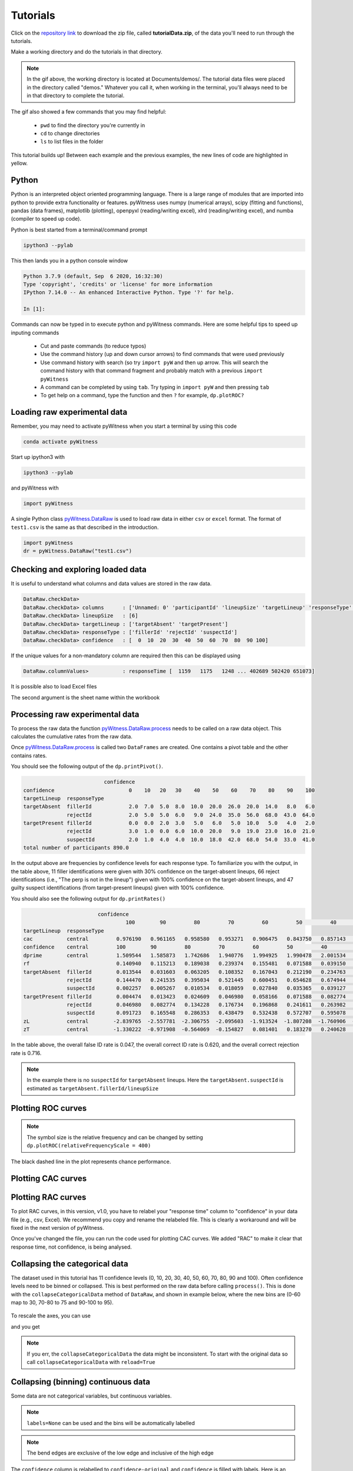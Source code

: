 Tutorials
=========

Click on the `repository link <https://github.com/lmickes/pyWitness/releases/tag/v1.0>`_ to download the zip file, called **tutorialData.zip**, of the data you'll need to run through the tutorials. 

Make a working directory and do the tutorials in that directory. 

.. image:: http://mickeslab.com/wp-content/uploads/2022/03/tutorial1getData.gif
    :alt: getting the tutorial data

.. note::

   In the gif above, the working directory is located at Documents/demos/. The tutorial data files were placed in the directory called "demos." Whatever you call it, when working in the terminal, you'll always need to be in that directory to complete the tutorial. 

The gif also showed a few commands that you may find helpful:

   * ``pwd`` to find the directory you're currently in
   * ``cd`` to change directories
   * ``ls`` to list files in the folder

This tutorial builds up! Between each example and the previous examples, the new lines of code are highlighted in yellow. 

Python
------

Python is an interpreted object oriented programming language. There is a large range
of modules that are imported into python to provide extra functionality or features.
pyWitness uses numpy (numerical arrays), scipy (fitting and functions), pandas
(data frames), matplotlib (plotting), openpyxl (reading/writing excel),
xlrd (reading/writing excel), and numba (compiler to speed up code).

Python is best started from a terminal/command prompt

.. code-block :: console

   ipython3 --pylab

This then lands you in a python console window

.. code-block :: console

   Python 3.7.9 (default, Sep  6 2020, 16:32:30)
   Type 'copyright', 'credits' or 'license' for more information
   IPython 7.14.0 -- An enhanced Interactive Python. Type '?' for help.

   In [1]:

Commands can now be typed in to execute python and pyWitness commands. Here are some helpful tips
to speed up inputing commands 

   * Cut and paste commands (to reduce typos)
   * Use the command history (up and down cursor arrows) to find commands that were used previously
   * Use command history with search (so try ``import pyW`` and then up arrow. This will search the
     command history with that command fragment and probably match with a previous ``import pyWitness``
   * A command can be completed by using ``tab``. Try typing in ``import pyW`` and then pressing ``tab``
   * To get help on a command, type the function and then ``?`` for example, ``dp.plotROC?``

Loading raw experimental data
-----------------------------

Remember, you may need to activate pyWitness when you start a terminal by using this code

.. code-block :: python 

   conda activate pyWitness

Start up ipython3 with

.. code-block :: python 

   ipython3 --pylab

and pyWitness with

.. code-block :: python 

   import pyWitness

.. image:: http://mickeslab.com/wp-content/uploads/2022/03/tutorial1rightDirectoryStartPyWitness.gif
    :alt: getting to the right place

A single Python class `pyWitness.DataRaw <./moduledocs.html#pyWitness.DataRaw>`_ is used to load raw data in
either ``csv`` or ``excel`` format. The format of ``test1.csv`` is the same as that described in the introduction.

.. code-block :: python 

   import pyWitness
   dr = pyWitness.DataRaw("test1.csv")

Checking and exploring loaded data
----------------------------------

It is useful to understand what columns and data values are stored in the raw data.

.. code-block :: python
   :linenos:
   :emphasize-lines: 3

   import pyWitness
   dr = pyWitness.DataRaw("test1.csv")
   dr.checkData()

.. code-block :: console

   DataRaw.checkData>
   DataRaw.checkData> columns      : ['Unnamed: 0' 'participantId' 'lineupSize' 'targetLineup' 'responseType' 'confidence' 'responseTime']
   DataRaw.checkData> lineupSize   : [6]
   DataRaw.checkData> targetLineup : ['targetAbsent' 'targetPresent']
   DataRaw.checkData> responseType : ['fillerId' 'rejectId' 'suspectId']
   DataRaw.checkData> confidence   : [  0  10  20  30  40  50  60  70  80  90 100]

If the unique values for a non-mandatory column are required then this can be displayed using

.. code-block :: python
   :linenos:
   :emphasize-lines: 3

   import pyWitness
   dr = pyWitness.DataRaw("test1.csv")
   dr.columnValues("responseTime")

.. code-block :: console

   DataRaw.columnValues>           : responseTime [  1159   1175   1248 ... 402689 502420 651073]


It is possible also to load Excel files 

.. code-block :: python
   :linenos:

   import pyWitness 
   dr = pyWitness.DataRaw("test1.xlsx","test1")

The second argument is the sheet name within the workbook

Processing raw experimental data
--------------------------------
To process the raw data the function `pyWitness.DataRaw.process <./moduledocs.html#pyWitness.DataRaw.process>`_
needs to be called on a raw data object. This calculates the cumulative rates from the raw data.

.. code-block :: python 
   :linenos:
   :emphasize-lines: 3

   import pyWitness
   dr = pyWitness.DataRaw("test1.csv")
   dp = dr.process()

Once `pyWitness.DataRaw.process <./moduledocs.html#pyWitness.DataRaw.process>`_ is called two ``DataFrames`` are
created. One contains a pivot table and the other contains rates.

.. code-block :: python 
   :linenos:
   :emphasize-lines: 4-5

   import pyWitness
   dr = pyWitness.DataRaw("test1.csv")
   dp = dr.process()
   dp.printPivot()
   dp.printRates()

You should see the following output of the ``dp.printPivot()``. 

.. code-block :: console

                             confidence                                                         
   confidence                        0    10   20   30    40    50    60    70    80    90    100
   targetLineup  responseType                                                                    
   targetAbsent  fillerId            2.0  7.0  5.0  8.0  10.0  20.0  26.0  20.0  14.0   8.0   6.0
                 rejectId            2.0  5.0  5.0  6.0   9.0  24.0  35.0  56.0  68.0  43.0  64.0
   targetPresent fillerId            0.0  0.0  2.0  3.0   5.0   6.0   5.0  10.0   5.0   4.0   2.0
                 rejectId            3.0  1.0  0.0  6.0  10.0  20.0   9.0  19.0  23.0  16.0  21.0
                 suspectId           2.0  1.0  4.0  4.0  10.0  18.0  42.0  68.0  54.0  33.0  41.0
   total number of participants 890.0

In the output above are frequencies by confidence levels for each response type. To familiarize you with the output, in the table above, 11 filler identifications were given with 30% confidence on the target-absent lineups, 66 reject identifications (i.e., "The perp is not in the lineup") given with 100% confidence on the target-absent lineups, and 47 guilty suspect identifications (from target-present lineups) given with 100% confidence. 

You should also see the following output for ``dp.printRates()`` 

.. code-block :: console

                           confidence                         
                                    100        90         80         70         60         50         40         30         20         10        0  
   targetLineup  responseType                                                                                                                         
   cac           central         0.976190   0.961165   0.958580   0.953271   0.906475   0.843750   0.857143   0.750000   0.827586   0.461538  0.857143
   confidence    central         100        90         80         70         60         50         40         30         20         10        0   
   dprime        central         1.509544   1.585873   1.742686   1.940776   1.994925   1.990478   2.001534   1.990193   1.992932   1.971156  1.975221
   rf                            0.140940   0.115213   0.189038   0.239374   0.155481   0.071588   0.039150   0.017897   0.016219   0.007271  0.007830
   targetAbsent  fillerId        0.013544   0.031603   0.063205   0.108352   0.167043   0.212190   0.234763   0.252822   0.264108   0.279910  0.284424
                 rejectId        0.144470   0.241535   0.395034   0.521445   0.600451   0.654628   0.674944   0.688488   0.699774   0.711061  0.715576
                 suspectId       0.002257   0.005267   0.010534   0.018059   0.027840   0.035365   0.039127   0.042137   0.044018   0.046652  0.047404
   targetPresent fillerId        0.004474   0.013423   0.024609   0.046980   0.058166   0.071588   0.082774   0.089485   0.093960   0.093960  0.093960
                 rejectId        0.046980   0.082774   0.134228   0.176734   0.196868   0.241611   0.263982   0.277405   0.277405   0.279642  0.286353
                 suspectId       0.091723   0.165548   0.286353   0.438479   0.532438   0.572707   0.595078   0.604027   0.612975   0.615213  0.619687
   zL            central        -2.839765  -2.557781  -2.306755  -2.095603  -1.913524  -1.807208  -1.760906  -1.726409  -1.705849  -1.678225 -1.670562
   zT            central        -1.330222  -0.971908  -0.564069  -0.154827   0.081401   0.183270   0.240628   0.263784   0.287082   0.292931  0.304658                                                                                                                                

In the table above, the overall false ID rate is 0.047, the overall correct ID rate is 0.620, and the overall correct rejection rate is 0.716.

.. note::
   In the example there is no ``suspectId`` for ``targetAbsent`` lineups. Here the ``targetAbsent.suspectId`` is estimated as ``targetAbsent.fillerId/lineupSize`` 

.. image:: http://mickeslab.com/wp-content/uploads/2022/03/tutorial1rates.gif
    :alt: getting rates and pivots 

Plotting ROC curves
-------------------

.. code-block :: python 
   :linenos:
   :emphasize-lines: 4

   import pyWitness
   dr = pyWitness.DataRaw("test1.csv")
   dp = dr.process()
   dp.plotROC()

.. figure:: images/test1ROCnoBin.png
   :alt: ROC for test1.csv

.. note:: 
   The symbol size is the relative frequency and can be changed by setting ``dp.plotROC(relativeFrequencyScale = 400)``

The black dashed line in the plot represents chance performance.

Plotting CAC curves 
-------------------

.. code-block :: python 
   :linenos:
   :emphasize-lines: 4

   import pyWitness
   dr = pyWitness.DataRaw("test1.csv")
   dp = dr.process()
   dp.plotCAC()

.. figure:: images/test1CACnoBin.png
   :alt: CAC for test1.csv

.. image:: http://mickeslab.com/wp-content/uploads/2022/03/tutorial1ROCcac.gif
   :alt: ROC and CAC plots 

Plotting RAC curves
-------------------

To plot RAC curves, in this version, v1.0, you have to relabel your "response time" column to "confidence" in your data file (e.g., csv, Excel). We recommend you copy and rename the relabeled file. This is clearly a workaround and will be fixed in the next version of pyWitness.

Once you've changed the file, you can run the code used for plotting CAC curves. We added "RAC" to make it clear that response time, not confidence, is being analysed.

.. code-block :: python 
   :linenos:

   import pyWitness
   drRAC = pyWitness.DataRaw("test1RAC.csv")
   dpRAC = dr.process()
   dpRAC.plotCAC()

Collapsing the categorical data
-------------------------------

The dataset used in this tutorial has 11 confidence levels (0, 10, 20, 30, 40, 50, 60, 70, 80, 90 and 100). Often confidence levels need to be binned or collapsed. This is best performed on the raw data before calling
``process()``. This is done with the ``collapseCategoricalData`` method of ``DataRaw``, and shown in example below, where the new bins are (0-60 map to 30, 70-80 to 75 and 90-100 to 95).

.. code-block :: python 
   :linenos:
   :emphasize-lines: 3-6
  
   import pyWitness
   dr = pyWitness.DataRaw("test1.csv")
   dr.collapseCategoricalData(column='confidence',
                              map={0: 30, 10: 30, 20: 30, 30: 30, 40: 30, 50: 30, 60: 30, 
                                   70: 75, 80: 75, 
                                   90: 95, 100: 95})
   dp = dr.process()
   dp.plotCAC()   

.. figure:: images/test1CACBin.png
   :alt: Rebinned CAC for test1.csv 

To rescale the axes, you can use

.. code-block :: python 
   :linenos:

   import matplotlib as _plt
   xlim(0,100)
   ylim(0.50,1.0)

and you get 

.. figure:: images/test1CACBinLim.png
   :alt: CAC rescaled

.. note:: 
   If you err, the ``collapseCategoricalData`` the data might be inconsistent. To start with the original data so call ``collapseCategoricalData`` with ``reload=True``

Collapsing (binning) continuous data
------------------------------------

Some data are not categorical variables, but continuous variables.

.. code-block :: python
   :linenos:
   :emphasize-lines: 3

   import pyWitness
   dr = pyWitness.DataRaw("test1.csv")
   dr.collapseContinuousData(column = "confidence",bins = [-1,60,80,100],labels= ["Low","Medium","High"])
   dp = dr.process()
   dp.plotROC()

.. note::
   ``labels=None`` can be used and the bins will be automatically labelled

.. note::
   The bend edges are exclusive of the low edge and inclusive of the high edge


The ``confidence`` column is relabelled to ``confidence-original`` and ``confidence`` is filled with labels. Here is an example of the raw data
(``dr.data``) after binning.

.. code-block :: console

         Unnamed: 0  participantId  lineupSize   targetLineup responseType  confidence_original confidence  responseTime
   0              0              1           6   targetAbsent     fillerId                   60          1          8330
   1              1              2           6   targetAbsent     fillerId                   70          2         27624
   2              2              3           6  targetPresent    suspectId                   60          1          3140
   3              3              4           6   targetAbsent     rejectId                   80          2          8833
   4              4              5           6  targetPresent    suspectId                   70          2          9810
   ...          ...            ...         ...            ...          ...                  ...        ...           ...
   1041        1041           1042           6  targetPresent    suspectId                   70          2         24910
   1042        1042           1043           6  targetPresent    suspectId                   70          2         15683
   1043        1043           1044           6   targetAbsent     fillerId                   70          2          1175
   1044        1044           1045           6  targetPresent    suspectId                   70          2          2308
   1045        1045           1046           6   targetAbsent     fillerId                   90          3         18185

.. warning::
   Confidence needs to be a numerical value because ROC analysis requires a value that can be ordered.

Calculating pAUC and performing statistical tests
-------------------------------------------------

pAUC is calculated when ``dr.process()`` is called. Simpson's rule integrates the area
under the ROC curve up to a maximum value. If the maximum value is between two data points, linear interpolation is used to calculate the most liberal point (i.e., the lowest level of confidence).

.. code-block :: python
   :linenos:
   :emphasize-lines: 5

   import pyWitness
   dr = pyWitness.DataRaw("test1.csv")
   dr.collapseContinuousData(column = "confidence",bins = [-1,60,80,100],labels= [1,2,3])
   dp = dr.process()
   print(dp.pAUC)

.. figure :: images/test1_pAUC.jpg
   :alt: Data-model ROC comparision for test1.csv

Fitting signal detection-based models to data
---------------------------------------------

There are many models available in pyWitness. We'll start with the independent observation model. To load and process the data is the same as before (lines 1-4), the fitting
part is new and the code is highlighted (lines 5-7).

.. code-block :: python  
   :linenos: 
   :emphasize-lines: 5-7

   import pyWitness
   dr = pyWitness.DataRaw("test1.csv")
   dr.collapseContinuousData(column = "confidence",bins = [-1,60,80,100],labels= [1,2,3])
   dp = dr.process()
   mf = pyWitness.ModelFitIndependentObservation(dp)
   mf.setEqualVariance()
   mf.fit()

Line 5 constructs a fit object, line 6 sets the model parameters to equal variance and line 7 starts the minimiser. The
output from the fit (execution of line 7) is something like the following

.. code-block :: console

   fit iterations 223
   fit status     Optimization terminated successfully.
   fit time       9.376720442
   fit chi2       10.300411274463407
   fit ndf        4
   fit chi2/ndf   2.5751028186158518
   fit p-value    0.035660197825222784


.. image:: http://mickeslab.com/wp-content/uploads/2022/03/tutorial1modelFitPara.gif
    :alt: Model fit details and parameters

To clearly see how the fitting works, the following code is the same as above but
with ``mf.printParameters()`` on lines 6, 9, and 12.

.. code-block :: python
   :linenos:
   :emphasize-lines: 6,9,12

   import pyWitness
   dr = pyWitness.DataRaw("test1.csv")
   dr.collapseContinuousData(column = "confidence",bins = [-1,60,80,100],labels= [1,2,3])
   dp = dr.process()
   mf = pyWitness.ModelFitIndependentObservation(dp)
   mf.printParameters()

   mf.setEqualVariance()
   mf.printParameters()

   mf.fit()
   mf.printParameters()

After creating the ``mf`` object (line 9) the parameters are at their default values and free

.. code-block :: console

   lureMean 0.0 (free)
   lureSigma 1.0 (free)
   targetMean 1.0 (free)
   targetSigma 1.0 (free)
   lureBetweenSigma 0.0 (free)
   targetBetweenSigma 0.0 (free)
   c1 1.0 (free)
   c2 1.5 (free)
   c3 2.0 (free)

Typically you would want to control the fit parameters. ``setEqualVariance`` sets some default model which is
an appropriate start; line 12 yields

.. code-block :: console

   lureMean 0.0 (fixed)
   lureSigma 1.0 (fixed targetSigma)
   targetMean 1.0 (free)
   targetSigma 1.0 (fixed)
   lureBetweenSigma 0.3 (fixed targetBetweenSigma)
   targetBetweenSigma 0.3 (free)
   c1 1.0 (free)
   c2 1.5 (free)
   c3 2.0 (free)

Comparing these two fit parameters settings

   * ``lureSigma`` is forced to be equal to ``targetSigma``
   * ``targetSigma`` is fixed to its current value
   * ``lureBetweenSigma`` is fixed to ``targetBetweenSigma``
   * ``targetBetweenSigma`` is fixed to its current value

After running the fit the parameters are updated so the output of line 12 in the code example gives

.. code-block :: console

   ModelFit.printParameters>  lureMean 0.000 (fixed)
   ModelFit.printParameters>  lureSigma 1.000 (fixed targetSigma)
   ModelFit.printParameters>  targetMean 1.798 (free)
   ModelFit.printParameters>  targetSigma 1.000 (fixed)
   ModelFit.printParameters>  lureBetweenSigma 0.605 (fixed targetBetweenSigma)
   ModelFit.printParameters>  targetBetweenSigma 0.605 (free)
   ModelFit.printParameters>  c1 1.402 (free)
   ModelFit.printParameters>  c2 1.935 (free)
   ModelFit.printParameters>  c3 2.677 (free)

There many ways to control the model

.. list-table:: Parameter control examples
   :widths: 70 70
   :header-rows: 1

   * - Command
     - Notes
   * - ``mf.lureMean.value = -0.1``
     - Sets the lure mean parameter to -0.1
   * - ``mf.targetMean.fixed = True``
     - Fixed the parameter so it cannot change during a fit
   * - ``mf.lureMean.fixed = False``
     - Unfixes the parameter so it will be free in a fit
   * - ``mf.c1.set_equal(mf.c2)``
     - Locks ``c1`` and ``c2`` together
   * - ``mf.lureBetweenSigma.unset_equal()``
     - Release the linking of lureBetweenSigma and targetBetweenSigma

There are multiple fits available and they all have the same interface but differ in
the construction line

.. code-block :: python
   :linenos:
   :emphasize-lines: 5-8

   dr = pyWitness.DataRaw("test1.csv")
   dr.collapseContinuousData(column="confidence")
   dp = dr.process()

   mf_io = pyWitness.ModelFitIndependentObservation(dp)
   mf_br = pyWitness.ModelFitBestRest(dp)
   mf_en = pyWitness.ModelFitEnsemble(dp)
   mf_in = pyWitness.ModelFitIntegration(dp)

Setting initial fit parameters
------------------------------

With data samples with large number of confidence bins the fits can take a large
number of iterations to converge (long run times). Sensible fit parameters can be be
estimated from the data.

To estimate the target mean :math:`\mu_t` and sigma :math:`\sigma_t` the following relation is used

.. math ::

   Z(R_{T,i}) = \frac{Z(R_{L,i})- \mu_t}{\sigma_t}

Rearranging gives

.. math ::

   \sigma_t Z(R_{T,i}) = Z(R_{L,i}) - \mu_s

There is a linear relationship between target and lure :math:`Z` values. This can be plotted
and a linear fit used to estimate the gradient and intercept.

.. code-block :: python
   :linenos:
   :emphasize-lines: 5

   import pyWitness
   dr = pyWitness.DataRaw("test1.csv")
   dr.collapseContinuousData(column = "confidence",bins = [-1,60,80,100],labels= [1,2,3])
   dp = dr.process()
   dp.plotHitVsFalseAlarmRate()


.. code-block :: python
   :linenos:
   :emphasize-lines: 9

   import pyWitness
   dr = pyWitness.DataRaw("test1.csv")
   dr.collapseContinuousData(column = "confidence",bins = [-1,60,80,100],labels= [1,2,3])
   dp = dr.process()
   mf = pyWitness.ModelFitIndependentObservation(dp)
   mf.printParameters()

   mf.setEqualVariance()
   mf.setParameterEstimates()
   mf.printParameters()

   mf.fit()
   mf.printParameters()

..
  Checking the convergence of fit
  -------------------------------
  Loading and saving fit parameters for later use
  -----------------------------------------------



Plotting fit and models
-----------------------

It is important to understand the performance of a given particular fit. The following plot compares
the experimental data to the model fit.

.. code-block :: python
   :linenos:

   import pyWitness
   dr = pyWitness.DataRaw("test1.csv")
   dr.collapseContinuousData(column = "confidence",bins = [-1,60,80,100],labels= None)
   dp = dr.process()
   dp.calculateConfidenceBootstrap(nBootstraps=200)
   mf = pyWitness.ModelFitIndependentObservation(dp)
   mf.setEqualVariance()
   mf.fit()

To compare an *ROC* plot between data and fit

.. code-block :: python

   dp.plotROC(label="Data")
   mf.plotROC(label="Indep. obs. fit")

   import matplotlib.pyplot as _plt
   _plt.legend()

.. figure:: images/test1ROCcomparisonBin.png
   :alt: Data-model ROC comparision for test1.csv

.. image:: http://mickeslab.com/wp-content/uploads/2022/03/tutorial1fitDataROCplot.gif
    :alt: ROC data and model fit plotted

To compare a *CAC* plot between data and fit

.. code-block :: python

   dp.plotCAC(label="Data")
   mf.plotCAC(label="Indep. obs. fit")

   import matplotlib.pyplot as _plt
   _plt.legend()

.. figure:: images/test1CACcomparisonBin.png
   :alt: Data-model CAC comparision for test1.csv

To compare frequencies in each bin between data and fit

.. code-block :: python

   mf.plotFit()

.. figure:: images/testPlotFit.png
   :alt: Data-model comparision for test1.csv

Once a fit has been performed, the model can be displayed as a function of memory strength and includes the lure and target distributions with means and standard deviations (top panel of plot below) and the associated criteria, c1 (low confidence), c2 (medium confidence), and c3 (high confidence) (bottom panel of plot below). This simple command belonging to a ModelFit object can be used to make the plot below.

.. code-block :: python

   mf.plotModel()

.. figure:: images/testPlotModel.png
   :alt: Independent Observation model fit


d-prime calculation
-------------------

The d-prime can be calculated by computing

.. math ::

   d^{\prime} = Z(R_{T,i}) - Z(R_{L,i})

where :math:`R_{T,i}` is the cumulative rate for targets (:math:`T`) with confidence :math:`i`, :math:`R_{L,i}` is the cumulative
rate for lures (:math:`L`) with confidence :math:`i` and :math:`Z` is the inverse normal CDF. This can be evaluated for every
confidence bin, but there are conventions for lineups and showups. For all confidence levels :math:`d^{\prime}` is stored in the rates
dataframe, so ``dp.printRates()`` gives

.. code-block :: console
   :linenos:
   :emphasize-lines: 6

                              confidence
   confidence                          3          2          1
   targetLineup  responseType
   cac           central        0.956357   0.940618   0.839228
   confidence    central       95.588235  74.859335  44.778068
   dprime        central        1.433207   1.748223   1.767339
   rf                           0.264691   0.422903   0.312406
   targetAbsent  fillerId       0.044660   0.141748   0.335922
                 rejectId       0.217476   0.473786   0.664078
                 suspectId      0.007443   0.023625   0.055987
   targetPresent fillerId       0.018832   0.080979   0.152542
                 rejectId       0.080979   0.163842   0.276836
                 suspectId      0.158192   0.406780   0.570621

A member variable ``dPrime`` in ``DataProcessed`` is set according to
   * Lineup convention :math:`d^{\prime}` is the lowest confidence (most liberal) so ``dp.dPrime`` is ``1.767339``
   * Showup convention :math:`d^{\prime}` is the lowest positive confidence

:math:`d` can also be calculated from a signal detection model so

.. math ::

   d = \frac{\mu_{T} - \mu_{L}}{ \sqrt{\frac{\sigma_T^2 + \sigma_L^2}{2}} }

This is calculated from the fit parameters for the fits described in the previous section so

.. code-block :: console

   In [X]: mf.d
   Out[X]: 1.6671878567242588

Writing results to file 
-----------------------

The internal dataframes can be written to either ``csv`` or ``xlsx`` file format for further analysis. There are four functions belonging to ``DataProcessed``.

   * ``writePivotExcel`` writes the pivot table to excel
   * ``writePivotCsv`` writes the pivot table to csv
   * ``writeRatesExcel`` writes the cummulative rates table to excel
   * ``writeRatesCsv`` writes the cummulative rates table to csv

The string argument for the functions is the file name. 

.. code-block :: python 
   :linenos:
   :emphasize-lines: 4-7
   
   import pyWitness
   dr = pyWitness.DataRaw("test1.csv")
   dp = dr.process()  
   dp.writePivotExcel("test1_pivot.xlsx")
   dp.writePivotCsv("test1_pivot.csv")
   dp.writeRatesExcel("test1_rates.xlsx")
   dp.writeRatesCsv("test1_rates.csv")

.. figure:: images/test1PivotExcel.png

.. figure:: images/test1RatesExcel.png
